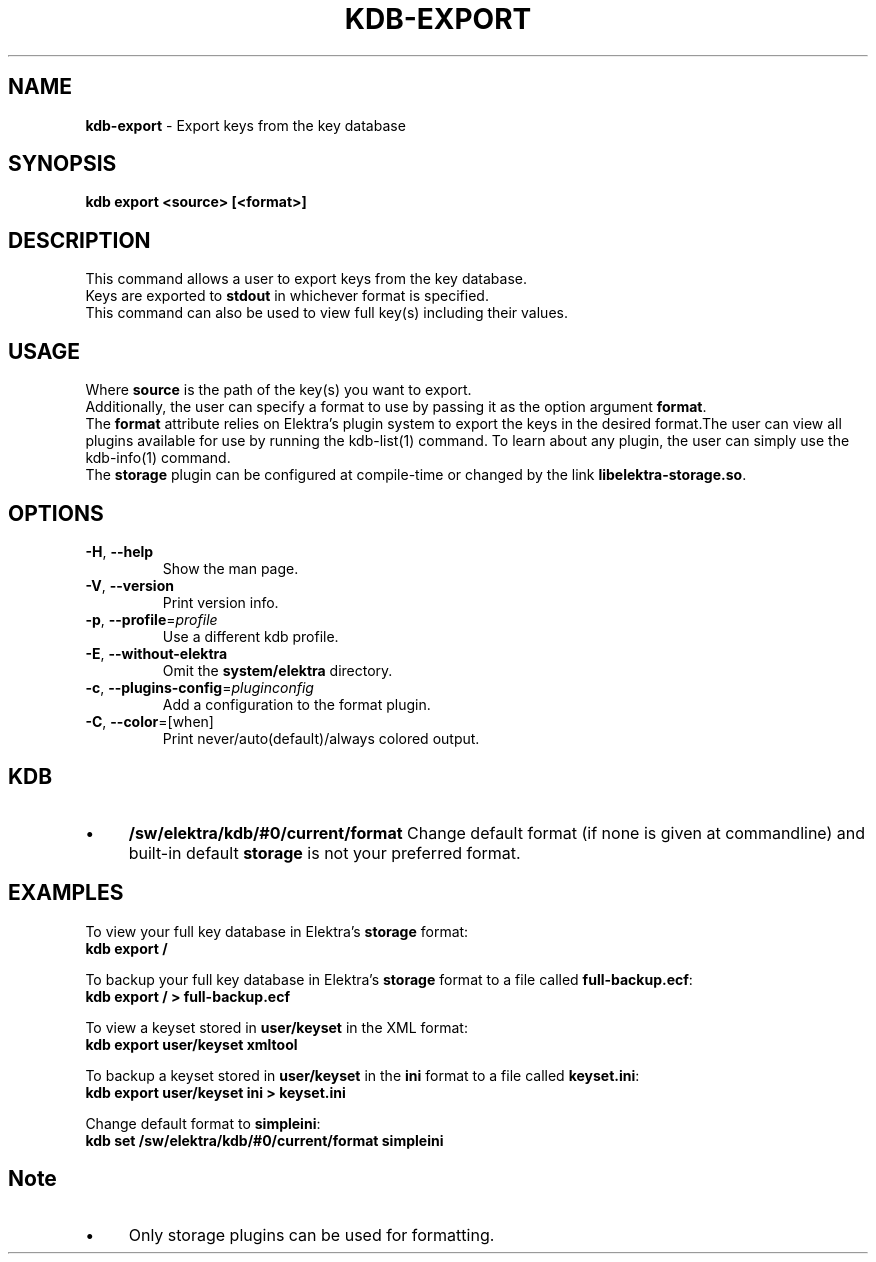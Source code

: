 .\" generated with Ronn/v0.7.3
.\" http://github.com/rtomayko/ronn/tree/0.7.3
.
.TH "KDB\-EXPORT" "1" "October 2017" "" ""
.
.SH "NAME"
\fBkdb\-export\fR \- Export keys from the key database
.
.SH "SYNOPSIS"
\fBkdb export <source> [<format>]\fR
.
.SH "DESCRIPTION"
This command allows a user to export keys from the key database\.
.
.br
Keys are exported to \fBstdout\fR in whichever format is specified\.
.
.br
This command can also be used to view full key(s) including their values\.
.
.SH "USAGE"
Where \fBsource\fR is the path of the key(s) you want to export\.
.
.br
Additionally, the user can specify a format to use by passing it as the option argument \fBformat\fR\.
.
.br
The \fBformat\fR attribute relies on Elektra’s plugin system to export the keys in the desired format\.The user can view all plugins available for use by running the kdb\-list(1) command\. To learn about any plugin, the user can simply use the kdb\-info(1) command\.
.
.br
The \fBstorage\fR plugin can be configured at compile\-time or changed by the link \fBlibelektra\-storage\.so\fR\.
.
.SH "OPTIONS"
.
.TP
\fB\-H\fR, \fB\-\-help\fR
Show the man page\.
.
.TP
\fB\-V\fR, \fB\-\-version\fR
Print version info\.
.
.TP
\fB\-p\fR, \fB\-\-profile\fR=\fIprofile\fR
Use a different kdb profile\.
.
.TP
\fB\-E\fR, \fB\-\-without\-elektra\fR
Omit the \fBsystem/elektra\fR directory\.
.
.TP
\fB\-c\fR, \fB\-\-plugins\-config\fR=\fIpluginconfig\fR
Add a configuration to the format plugin\.
.
.TP
\fB\-C\fR, \fB\-\-color\fR=[when]
Print never/auto(default)/always colored output\.
.
.SH "KDB"
.
.IP "\(bu" 4
\fB/sw/elektra/kdb/#0/current/format\fR Change default format (if none is given at commandline) and built\-in default \fBstorage\fR is not your preferred format\.
.
.IP "" 0
.
.SH "EXAMPLES"
To view your full key database in Elektra’s \fBstorage\fR format:
.
.br
\fBkdb export /\fR
.
.P
To backup your full key database in Elektra’s \fBstorage\fR format to a file called \fBfull\-backup\.ecf\fR:
.
.br
\fBkdb export / > full\-backup\.ecf\fR
.
.P
To view a keyset stored in \fBuser/keyset\fR in the XML format:
.
.br
\fBkdb export user/keyset xmltool\fR
.
.P
To backup a keyset stored in \fBuser/keyset\fR in the \fBini\fR format to a file called \fBkeyset\.ini\fR:
.
.br
\fBkdb export user/keyset ini > keyset\.ini\fR
.
.P
Change default format to \fBsimpleini\fR:
.
.br
\fBkdb set /sw/elektra/kdb/#0/current/format simpleini\fR
.
.SH "Note"
.
.IP "\(bu" 4
Only storage plugins can be used for formatting\.
.
.IP "" 0

